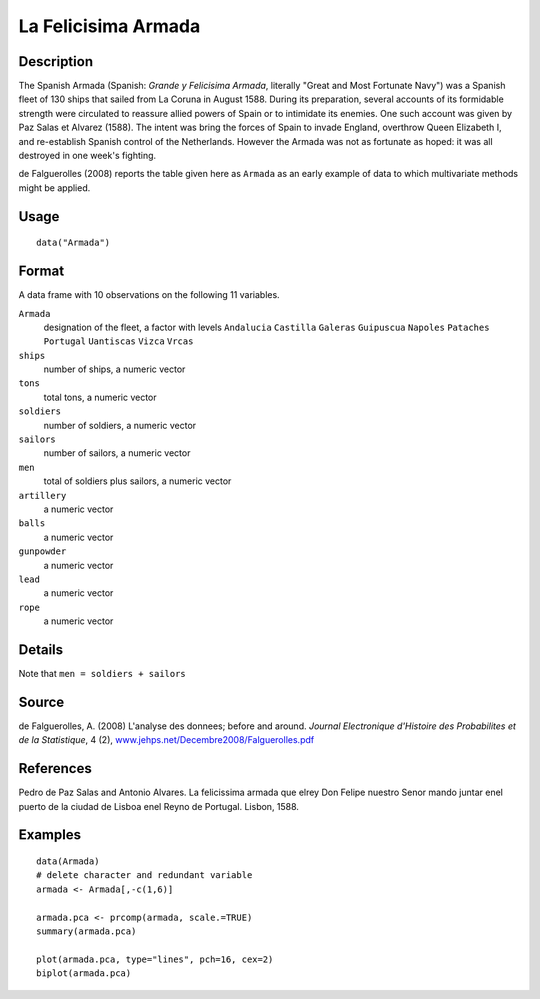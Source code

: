 +--------------------------------------+--------------------------------------+
| Armada                               |
| R Documentation                      |
+--------------------------------------+--------------------------------------+

La Felicisima Armada
--------------------

Description
~~~~~~~~~~~

The Spanish Armada (Spanish: *Grande y Felicisima Armada*, literally
"Great and Most Fortunate Navy") was a Spanish fleet of 130 ships that
sailed from La Coruna in August 1588. During its preparation, several
accounts of its formidable strength were circulated to reassure allied
powers of Spain or to intimidate its enemies. One such account was given
by Paz Salas et Alvarez (1588). The intent was bring the forces of Spain
to invade England, overthrow Queen Elizabeth I, and re-establish Spanish
control of the Netherlands. However the Armada was not as fortunate as
hoped: it was all destroyed in one week's fighting.

de Falguerolles (2008) reports the table given here as ``Armada`` as an
early example of data to which multivariate methods might be applied.

Usage
~~~~~

::

    data("Armada")

Format
~~~~~~

A data frame with 10 observations on the following 11 variables.

``Armada``
    designation of the fleet, a factor with levels ``Andalucia``
    ``Castilla`` ``Galeras`` ``Guipuscua`` ``Napoles`` ``Pataches``
    ``Portugal`` ``Uantiscas`` ``Vizca`` ``Vrcas``

``ships``
    number of ships, a numeric vector

``tons``
    total tons, a numeric vector

``soldiers``
    number of soldiers, a numeric vector

``sailors``
    number of sailors, a numeric vector

``men``
    total of soldiers plus sailors, a numeric vector

``artillery``
    a numeric vector

``balls``
    a numeric vector

``gunpowder``
    a numeric vector

``lead``
    a numeric vector

``rope``
    a numeric vector

Details
~~~~~~~

Note that ``men = soldiers + sailors``

Source
~~~~~~

de Falguerolles, A. (2008) L'analyse des donnees; before and around.
*Journal Electronique d'Histoire des Probabilites et de la Statistique*,
4 (2),
`www.jehps.net/Decembre2008/Falguerolles.pdf <www.jehps.net/Decembre2008/Falguerolles.pdf>`__

References
~~~~~~~~~~

Pedro de Paz Salas and Antonio Alvares. La felicissima armada que elrey
Don Felipe nuestro Senor mando juntar enel puerto de la ciudad de Lisboa
enel Reyno de Portugal. Lisbon, 1588.

Examples
~~~~~~~~

::

    data(Armada)
    # delete character and redundant variable
    armada <- Armada[,-c(1,6)]

    armada.pca <- prcomp(armada, scale.=TRUE)
    summary(armada.pca)

    plot(armada.pca, type="lines", pch=16, cex=2)
    biplot(armada.pca)

